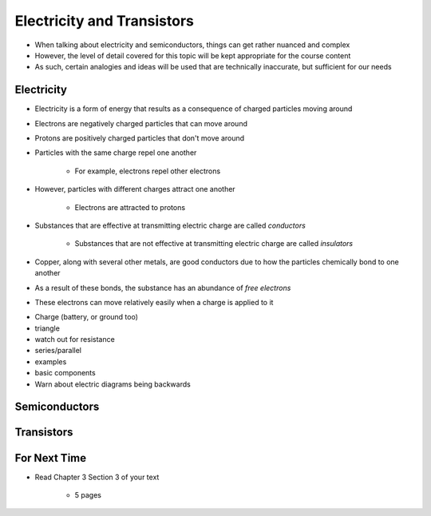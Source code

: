 ***************************
Electricity and Transistors
***************************

* When talking about electricity and semiconductors, things can get rather nuanced and complex
* However, the level of detail covered for this topic will be kept appropriate for the course content
* As such, certain analogies and ideas will be used that are technically inaccurate, but sufficient for our needs



Electricity
===========

* Electricity is a form of energy that results as a consequence of charged particles moving around

* Electrons are negatively charged particles that can move around
* Protons are positively charged particles that don't move around

* Particles with the same charge repel one another

    * For example, electrons repel other electrons


* However, particles with different charges attract one another

    * Electrons are attracted to protons


* Substances that are effective at transmitting electric charge are called *conductors*

    * Substances that are not effective at transmitting electric charge are called *insulators*


* Copper, along with several other metals, are good conductors due to how the particles chemically bond to one another
* As a result of these bonds, the substance has an abundance of *free electrons*
* These electrons can move relatively easily when a charge is applied to it



- Charge (battery, or ground too)

- triangle
- watch out for resistance
- series/parallel
- examples

- basic components
- Warn about electric diagrams being backwards



Semiconductors
==============



Transistors
===========



For Next Time
=============

* Read Chapter 3 Section 3 of your text

    * 5 pages